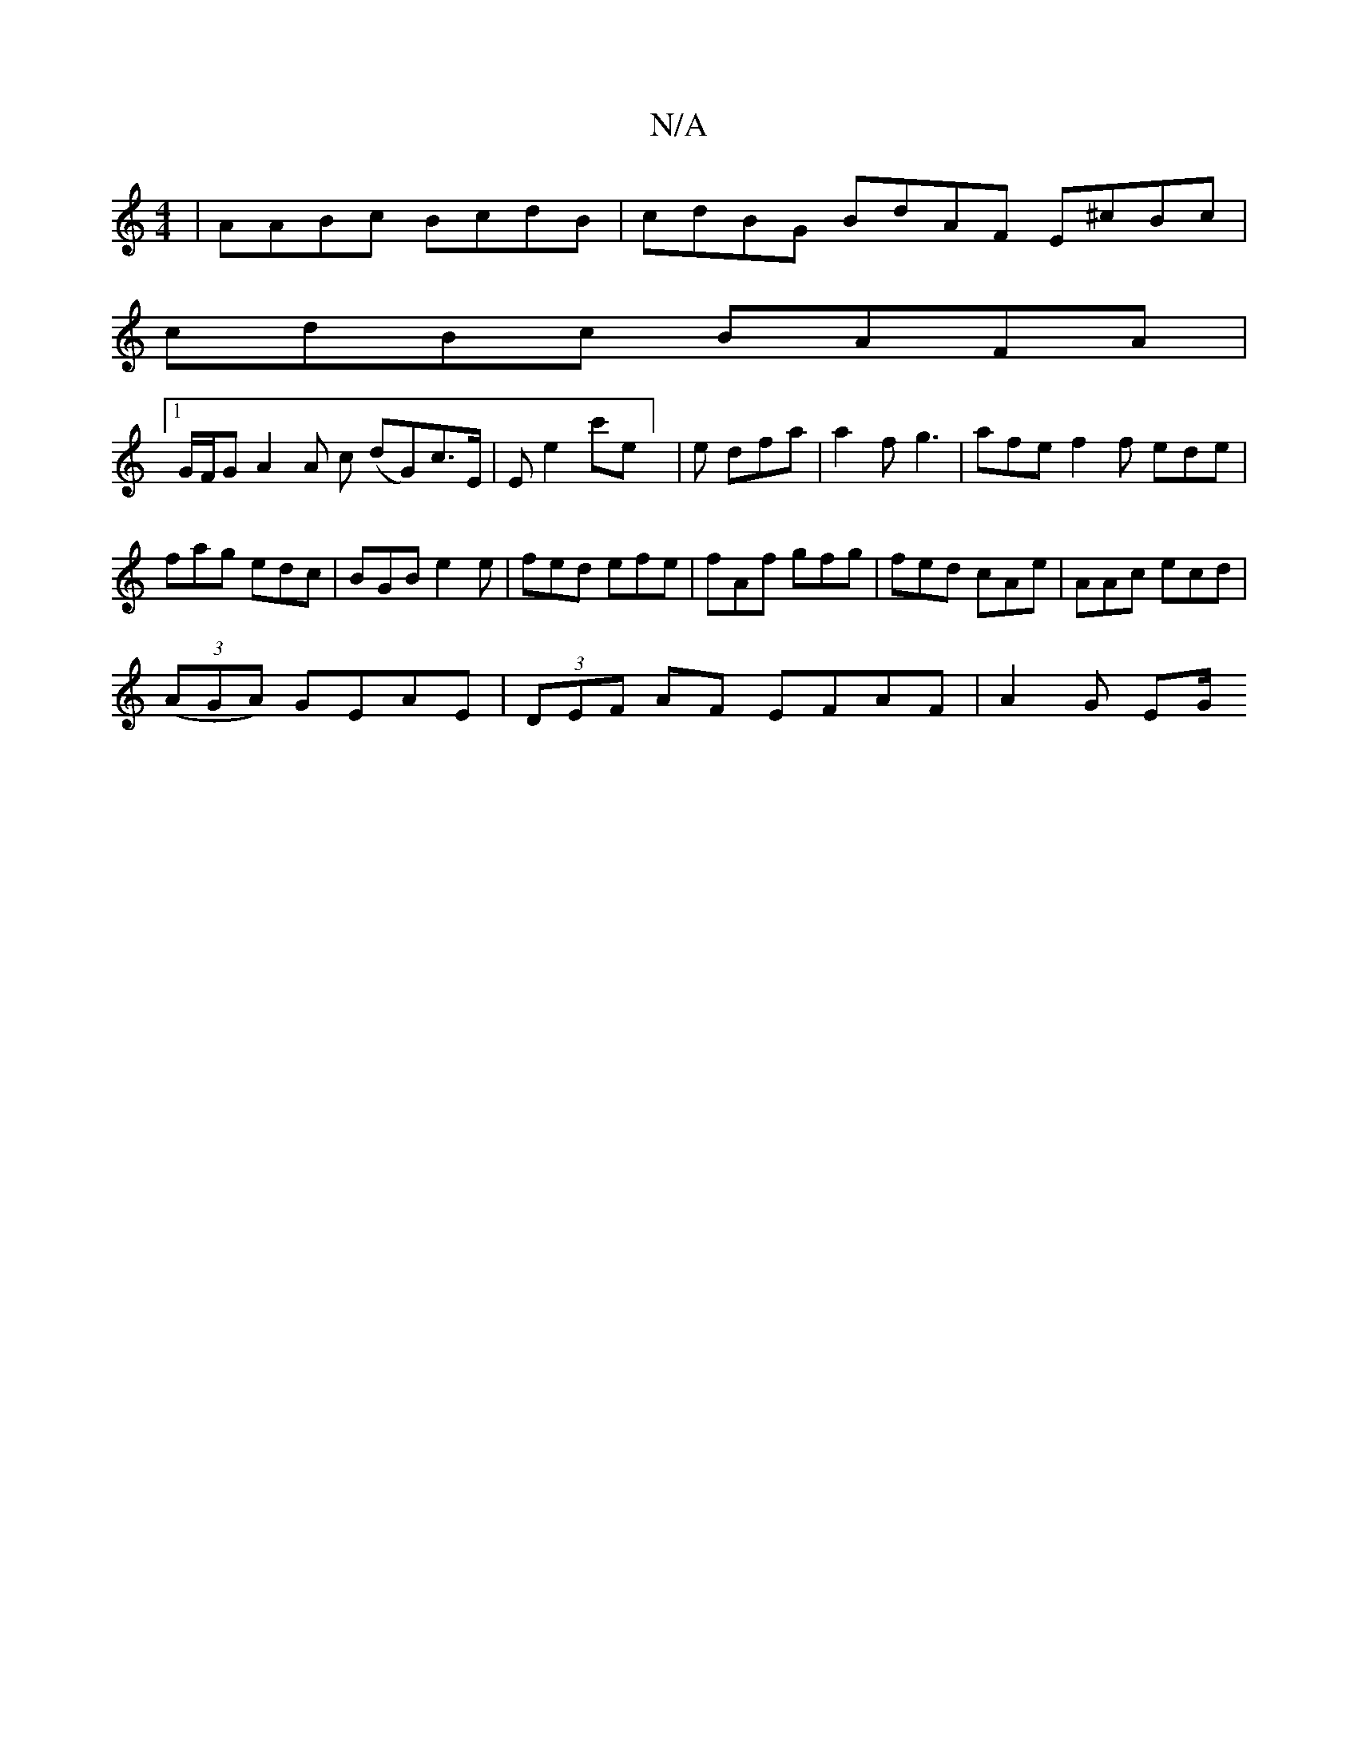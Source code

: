X:1
T:N/A
M:4/4
R:N/A
K:Cmajor
| AABc BcdB | cdBG BdAF E^cBc|
cdBc BAFA |
[1 G/F/G A2 A c (dG)c>E | E E'2 c'e] | e dfa | a2f g3 | afe f2 f ede|fag edc|BGB e2e|fed efe|fAf gfg|fed cAe|AAc ecd|
((3AGA) GEAE | (3DEF AF EFAF | A2 G EG/